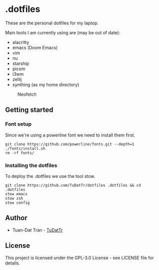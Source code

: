 * .dotfiles

These are the personal dotfiles for my laptop.

Main tools I am currently using are (may be out of date):
- alacritty
- emacs (Doom Emacs)
- vim
- nu
- starship
- picom
- i3wm
- zellij
- synthing (as my home directory)

#+CAPTION: Neofetch
#+ATTR_HTML: :width 960px
[[./resources/23-04-10_10-30-18-alacritty.png]]

** Getting started

*** Font setup

Since we're using a powerline font we need to install them first.

#+begin_src shell
git clone https://github.com/powerline/fonts.git --depth=1
./fonts/install.sh
rm -rf fonts/
#+end_src

*** Installing the dotfiles

To deploy the .dotfiles we use the tool stow.

#+begin_src shell
git clone https://github.com/TuDatTr/dotfiles .dotfiles && cd .dotfiles
stow emacs
stow zsh
stow config
#+end_src

** Author

- Tuan-Dat Tran - [[https://gitlab.com/TuDatTr/][TuDatTr]]

** License

This project is licensed under the GPL-3.0 License - see LICENSE file for details.
